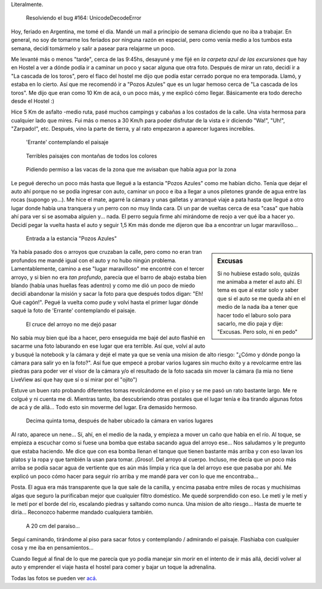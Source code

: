 .. title: Mama, me voy a trabajar a las sierras
.. slug: mama-me-voy-a-trabajar-a-las-sierras
.. date: 2014-06-20 15:13:37 UTC-03:00
.. tags: argentina en python, cordoba, viajes, mina clavero
.. link: 
.. description: 
.. type: text

Literalmente.

.. figure:: DSC_7076_01.thumbnail.jpg
   :target: DSC_7076_01.jpg

   Resolviendo el bug #164: UnicodeDecodeError


Hoy, feriado en Argentina, me tomé el día. Mandé un mail a principio
de semana diciendo que no iba a trabajar. En general, no soy de
tomarme los feriados por ninguna razón en especial, pero como venía
medio a los tumbos esta semana, decidí tomármelo y salir a pasear para
relajarme un poco.

.. TEASER_END: Seguir leyendo...

Me levanté más o menos "tarde", cerca de las 9:45hs, desayuné y me
fijé en *la carpeta azul de las excursiones* que hay en Hostel a ver a
dónde podía ir a caminar un poco y sacar alguna que otra foto. Después
de mirar un rato, decidí ir a "La cascada de los toros", pero el flaco
del hostel me dijo que podía estar cerrado porque no era
temporada. Llamó, y estaba en lo cierto. Así que me recomendó ir a
"Pozos Azules" que es un lugar hemoso cerca de "La cascada de los
toros". Me dijo que eran como 10 Km de acá, o un poco más, y me
explicó cómo llegar. Básicamente era todo derecho desde el Hostel :)

Hice 5 Km de asfalto -medio ruta, pasé muchos campings y cabañas a los
costados de la calle. Una vista hermosa para cualquier lado que
mires. Fui más o menos a 30 Km/h para poder disfrutar de la vista e ir
diciendo "Wa!", "Uh!", "Zarpado!", etc. Después, vino la parte de
tierra, y al rato empezaron a aparecer lugares increíbles.

.. figure:: DSC_6984_01.thumbnail.jpg
   :target: DSC_6984_01.jpg

   'Errante' contemplando el paisaje

.. figure:: DSC_6985_01.thumbnail.jpg
   :target: DSC_6985_01.jpg

   Terribles paisajes con montañas de todos los colores

.. figure:: DSC_6990_01.thumbnail.jpg
   :target: DSC_6990_01.jpg

   Pidiendo permiso a las vacas de la zona que me avisaban que había
   agua por la zona

Le pegué derecho un poco más hasta que llegué a la estancia "Pozos
Azules" como me habían dicho. Tenía que dejar el auto ahí porque no se
podía ingresar con auto, caminar un poco e iba a llegar a unos
piletones grande de agua entre las rocas (supongo yo...). Me hice el
mate, agarré la cámara y unas galletas y arranqué viaje a pata hasta
que llegué a otro lugar donde había una tranquera y un perro con no
muy linda cara. Di un par de vueltas cerca de esa "casa" que había ahí
para ver si se asomaba alguien y... nada. El perro seguía firme ahí
mirándome de reojo a ver qué iba a hacer yo. Decidí pegar la vuelta
hasta el auto y seguir 1,5 Km más donde me dijeron que iba a encontrar
un lugar maravilloso...

.. figure:: DSC_6993_01.thumbnail.jpg
   :target: DSC_6993_01.jpg

   Entrada a la estancia "Pozos Azules"

.. sidebar:: Excusas

   Si no hubiese estado solo, quizás me animaba a meter el auto
   ahí. El tema es que al estar solo y saber que si el auto se me
   queda ahí en el medio de la nada iba a tener que hacer todo el
   laburo solo para sacarlo, me dio paja y dije: "Excusas. Pero solo,
   ni en pedo"

Ya había pasado dos o arroyos que cruzaban la calle, pero como no eran
tran profundos me mandé igual con el auto y no hubo ningún
problema. Lamentablemente, camino a ese "lugar maravilloso" me
encontré con el tercer arroyo, y si bien no era *tan profundo*,
parecía que el barro de abajo estaba bien blando (había unas huellas
feas adentro) y como me dió un poco de miedo decidí abandonar la
misión y sacar la foto para que después todos digan: "Eh! Qué
cagón!". Pegué la vuelta como pude y volví hasta el primer lugar dónde
saqué la foto de 'Errante' contemplando el paisaje.


.. figure:: DSC_6995_01.thumbnail.jpg
   :target: DSC_6995_01.jpg

   El cruce del arroyo no me dejó pasar

No sabía muy bien qué iba a hacer, pero enseguida me bajé del auto
flashié en sacarme una foto laburando en ese lugar que era
terrible. Así que, volví al auto y busqué la notebook y la cámara y
dejé el mate ya que se venía una mision de alto riesgo: "¿Cómo y dónde
pongo la cámara para salir yo en la foto?". Así fue que empecé a
probar varios lugares sin mucho éxito y a revolcarme entre las piedras
para poder ver el visor de la cámara y/o el resultado de la foto
sacada sin mover la cámara (la mia no tiene LiveView así que hay que
sí o sí mirar por el "ojito")

Estuve un buen rato probando diferentes tomas revolcándome en el piso
y se me pasó un rato bastante largo. Me re colgué y ni cuenta
me di. Mientras tanto, iba descubriendo otras postales que el lugar
tenía e iba tirando algunas fotos de acá y de allá... Todo esto sin
moverme del lugar. Era demasido hermoso.

.. figure:: DSC_7036_01.thumbnail.jpg
   :target: DSC_7036_01.jpg

   Decima quinta toma, después de haber ubicado la cámara en varios
   lugares

Al rato, aparece un nene... Sí, ahí, en el medio de la nada, y empieza
a mover un caño que había en el río. Al toque, se empieza a escuchar
como si fuese una bomba que estaba sacando agua del arroyo ese... Nos
saludamos y le pregunto que estaba haciendo. Me dice que con esa bomba
llenan el tanque que tienen bastante más arriba y con eso lavan los
platos y la ropa y que también la usan para tomar. ¡Groso!. Del arroyo
al cuerpo. Incluso, me decía que un poco más arriba se podía sacar
agua de vertiente que es aún más limpia y rica que la del arroyo ese
que pasaba por ahí. Me explicó un poco cómo hacer para seguir río
arriba y me mandé para ver con lo que me encontraba...

Posta. El agua era más transparente que la que sale de la canilla, y
encima pasaba entre miles de rocas y muchísimas algas que seguro la
purificaban mejor que cualquier filtro doméstico. Me quedé sorprendido
con eso. Le metí y le metí y le metí por el borde del río, escalando
piedras y saltando como nunca. Una mision de alto riesgo... Hasta de
muerte te diría... Reconozco haberme mandado cualquiera también.

.. figure:: DSC_7065_01.thumbnail.jpg
   :target: DSC_7065_01.jpg

   A 20 cm del paraíso...

Seguí caminando, tirándome al piso para sacar fotos y contemplando /
admirando el paisaje. Flashiaba con cualquier cosa y me iba en
pensamientos...

Cuando llegué al final de lo que me parecía que yo podía manejar sin
morir en el intento de ir más allá, decidí volver al auto y emprender
el viaje hasta el hostel para comer y bajar un toque la adrenalina.

Todas las fotos se pueden ver `acá`_.

.. _acá: https://www.flickr.com/photos/20667659@N03/sets/72157645263262002/
